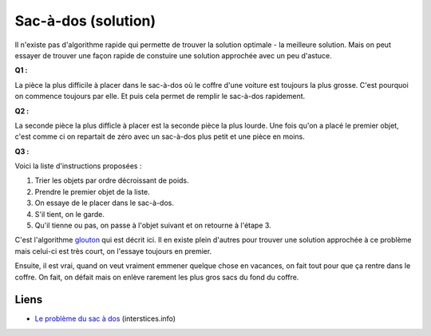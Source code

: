 ﻿
.. issue.

.. index:: sac-à-dos, solution, poids, algorithme, glouton

.. _l-algo_sacados_sol:

Sac-à-dos (solution)
====================



Il n'existe pas d'algorithme rapide qui permette de trouver la solution optimale 
- la meilleure solution. Mais on peut essayer de trouver une façon rapide
de constuire une solution approchée avec un peu d'astuce.


**Q1 :** 

La pièce la plus difficile à placer dans le sac-à-dos où le coffre d'une voiture
est toujours la plus grosse. C'est pourquoi on commence toujours par elle.
Et puis cela permet de remplir le sac-à-dos rapidement.


**Q2 :** 

La seconde pièce la plus difficle à placer est la seconde pièce la plus lourde. 
Une fois qu'on a placé le premier objet, c'est comme ci on repartait de zéro avec un
sac-à-dos plus petit et une pièce en moins.


**Q3 :** 

Voici la liste d'instructions proposées :

#. Trier les objets par ordre décroissant de poids.
#. Prendre le premier objet de la liste.
#. On essaye de le placer dans le sac-à-dos.
#. S'il tient, on le garde.
#. Qu'il tienne ou pas, on passe à l'objet suivant et on retourne à l'étape 3.

C'est l'algorithme `glouton <http://fr.wikipedia.org/wiki/Probl%C3%A8me_du_sac_%C3%A0_dos#Algorithme_glouton>`_
qui est décrit ici. Il en existe plein d'autres pour trouver une solution approchée
à ce problème mais celui-ci est très court, on l'essaye toujours en premier. 

Ensuite, il est vrai, quand on veut vraiment emmener quelque chose en vacances,
on fait tout pour que ça rentre dans le coffre. On fait, on défait mais on enlève rarement
les plus gros sacs du fond du coffre.

Liens
-----

* `Le problème du sac à dos <https://interstices.info/jcms/c_19213/le-probleme-du-sac-a-dos>`_ (interstices.info)


